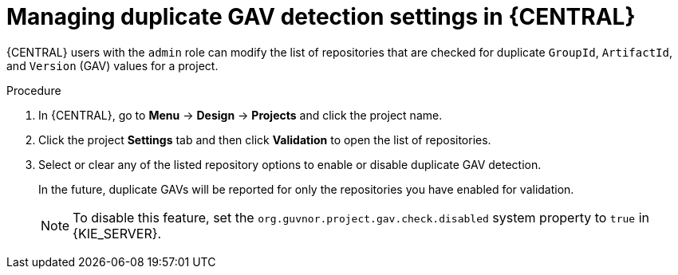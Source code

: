 [id='project-duplicate-GAV-manage-proc_{context}']
= Managing duplicate GAV detection settings in {CENTRAL}

{CENTRAL} users with the `admin` role can modify the list of repositories that are checked for duplicate `GroupId`, `ArtifactId`, and `Version` (GAV) values for a project.

.Procedure
. In {CENTRAL}, go to *Menu* -> *Design* -> *Projects* and click the project name.
. Click the project *Settings* tab and then click *Validation* to open the list of repositories.
. Select or clear any of the listed repository options to enable or disable duplicate GAV detection.
+
In the future, duplicate GAVs will be reported for only the repositories you have enabled for validation.
+
NOTE: To disable this feature, set the `org.guvnor.project.gav.check.disabled` system property to `true` in {KIE_SERVER}.

